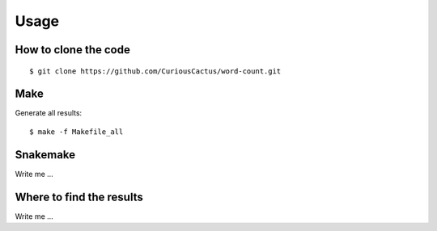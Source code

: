 

Usage
=====


How to clone the code
---------------------

::

$ git clone https://github.com/CuriousCactus/word-count.git


Make
----

Generate all results:

::

  $ make -f Makefile_all


Snakemake
---------

Write me ...


Where to find the results
-------------------------

Write me ...
